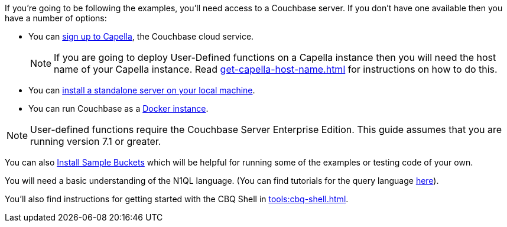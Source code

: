 ////
Description of what the dev will need if s/he wishes to follow the examples
in the guide.
////

// tag::couchbase-setup[]
If you're going to be following the examples, you'll need access to a Couchbase server. 
If you don't have one available then you have a number of options:

* You can https://www.couchbase.com/products/capella[sign up to Capella], the Couchbase cloud service.
+
NOTE: If you are going to deploy User-Defined functions on a Capella instance then you will need the host name of your Capella instance. 
Read xref:get-capella-host-name.adoc[] for instructions on how to do this.
* You can xref:install:install-intro.adoc[install a standalone server on your local machine].
* You can run Couchbase as a xref:install:getting-started-docker.adoc[Docker instance].

NOTE: User-defined functions require the Couchbase Server Enterprise Edition.
This guide assumes that you are running version 7.1 or greater.


You can also xref:manage:manage-settings/install-sample-buckets.adoc#install-sample-buckets-with-the-ui[Install Sample Buckets] which will be helpful for running some of the examples or testing code of your own.
 
You will need a basic understanding of the N1QL language. (You can find tutorials for the query language xref:n1ql:tutorial.adoc[here]).

You'll also find instructions for getting started with the CBQ Shell in xref:tools:cbq-shell.adoc[].

// end::couchbase-setup[]

